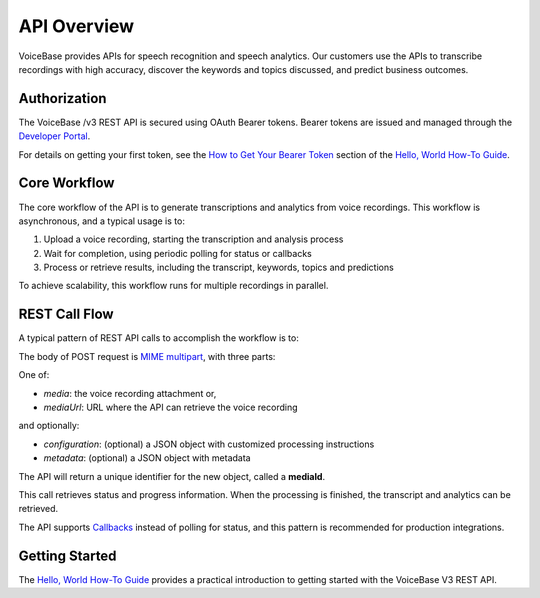 API Overview
============

VoiceBase provides APIs for speech recognition and speech analytics. Our customers use the APIs to transcribe
recordings with high accuracy, discover the keywords and topics discussed, and predict business outcomes.

#############
Authorization
#############

The VoiceBase /v3 REST API is secured using OAuth Bearer tokens. Bearer tokens are issued and managed
through the `Developer Portal <https://apis.voicebase.com/developer-portal>`_.

For details on getting your first token, see the `How to Get Your Bearer Token <../how-to-guides/hello-world.html#how-to-get-your-bearer-token>`_
section of the `Hello, World How-To Guide <../how-to-guides/hello-world.html>`_.

#############
Core Workflow
#############

The core workflow of the API is to generate transcriptions and analytics from voice recordings. This workflow
is asynchronous, and a typical usage is to:

1. Upload a voice recording, starting the transcription and analysis process
2. Wait for completion, using periodic polling for status or callbacks
3. Process or retrieve results, including the transcript, keywords, topics and predictions

To achieve scalability, this workflow runs for multiple recordings in parallel.

##############
REST Call Flow
##############

A typical pattern of REST API calls to accomplish the workflow is to:

.. code-block:: http
  :linenos:

  POST /media

The body of POST request is `MIME multipart <https://www.w3.org/Protocols/rfc1341/7_2_Multipart.html>`_, with three parts:

One of:

- *media*: the voice recording attachment or,
- *mediaUrl*: URL where the API can retrieve the voice recording

and optionally:

- *configuration*: (optional) a JSON object with customized processing instructions
- *metadata*: (optional) a JSON object with metadata

The API will return a unique identifier for the new object, called a **mediaId**.

.. code-block:: http
  :linenos:
  :lineno-start: 2

  GET /media/{mediaId}/progress

This call retrieves status and progress information. When the processing is finished, the transcript and analytics can be retrieved.

.. code-block:: http
  :linenos:
  :lineno-start: 3

  GET /media/{mediaId}

The API supports `Callbacks <../how-to-guides/callbacks.html>`_ instead of polling for status, and this pattern is recommended for production integrations.

###############
Getting Started
###############

The `Hello, World How-To Guide <../how-to-guides/hello-world.html>`_ provides a practical introduction to getting started with the VoiceBase V3 REST API.
